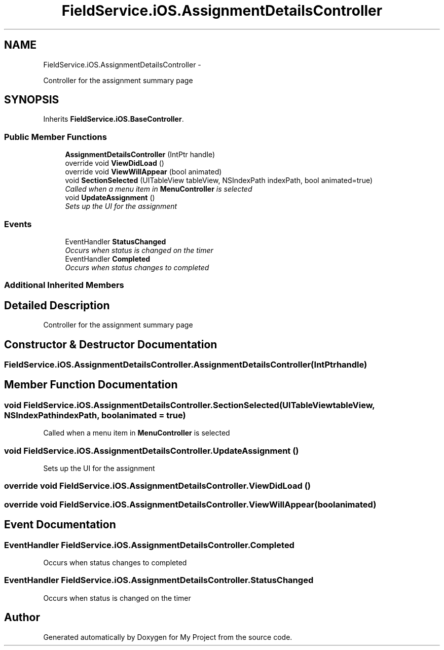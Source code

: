 .TH "FieldService.iOS.AssignmentDetailsController" 3 "Tue Jul 1 2014" "My Project" \" -*- nroff -*-
.ad l
.nh
.SH NAME
FieldService.iOS.AssignmentDetailsController \- 
.PP
Controller for the assignment summary page  

.SH SYNOPSIS
.br
.PP
.PP
Inherits \fBFieldService\&.iOS\&.BaseController\fP\&.
.SS "Public Member Functions"

.in +1c
.ti -1c
.RI "\fBAssignmentDetailsController\fP (IntPtr handle)"
.br
.ti -1c
.RI "override void \fBViewDidLoad\fP ()"
.br
.ti -1c
.RI "override void \fBViewWillAppear\fP (bool animated)"
.br
.ti -1c
.RI "void \fBSectionSelected\fP (UITableView tableView, NSIndexPath indexPath, bool animated=true)"
.br
.RI "\fICalled when a menu item in \fBMenuController\fP is selected \fP"
.ti -1c
.RI "void \fBUpdateAssignment\fP ()"
.br
.RI "\fISets up the UI for the assignment \fP"
.in -1c
.SS "Events"

.in +1c
.ti -1c
.RI "EventHandler \fBStatusChanged\fP"
.br
.RI "\fIOccurs when status is changed on the timer \fP"
.ti -1c
.RI "EventHandler \fBCompleted\fP"
.br
.RI "\fIOccurs when status changes to completed \fP"
.in -1c
.SS "Additional Inherited Members"
.SH "Detailed Description"
.PP 
Controller for the assignment summary page 


.SH "Constructor & Destructor Documentation"
.PP 
.SS "FieldService\&.iOS\&.AssignmentDetailsController\&.AssignmentDetailsController (IntPtrhandle)"

.SH "Member Function Documentation"
.PP 
.SS "void FieldService\&.iOS\&.AssignmentDetailsController\&.SectionSelected (UITableViewtableView, NSIndexPathindexPath, boolanimated = \fCtrue\fP)"

.PP
Called when a menu item in \fBMenuController\fP is selected 
.SS "void FieldService\&.iOS\&.AssignmentDetailsController\&.UpdateAssignment ()"

.PP
Sets up the UI for the assignment 
.SS "override void FieldService\&.iOS\&.AssignmentDetailsController\&.ViewDidLoad ()"

.SS "override void FieldService\&.iOS\&.AssignmentDetailsController\&.ViewWillAppear (boolanimated)"

.SH "Event Documentation"
.PP 
.SS "EventHandler FieldService\&.iOS\&.AssignmentDetailsController\&.Completed"

.PP
Occurs when status changes to completed 
.SS "EventHandler FieldService\&.iOS\&.AssignmentDetailsController\&.StatusChanged"

.PP
Occurs when status is changed on the timer 

.SH "Author"
.PP 
Generated automatically by Doxygen for My Project from the source code\&.
